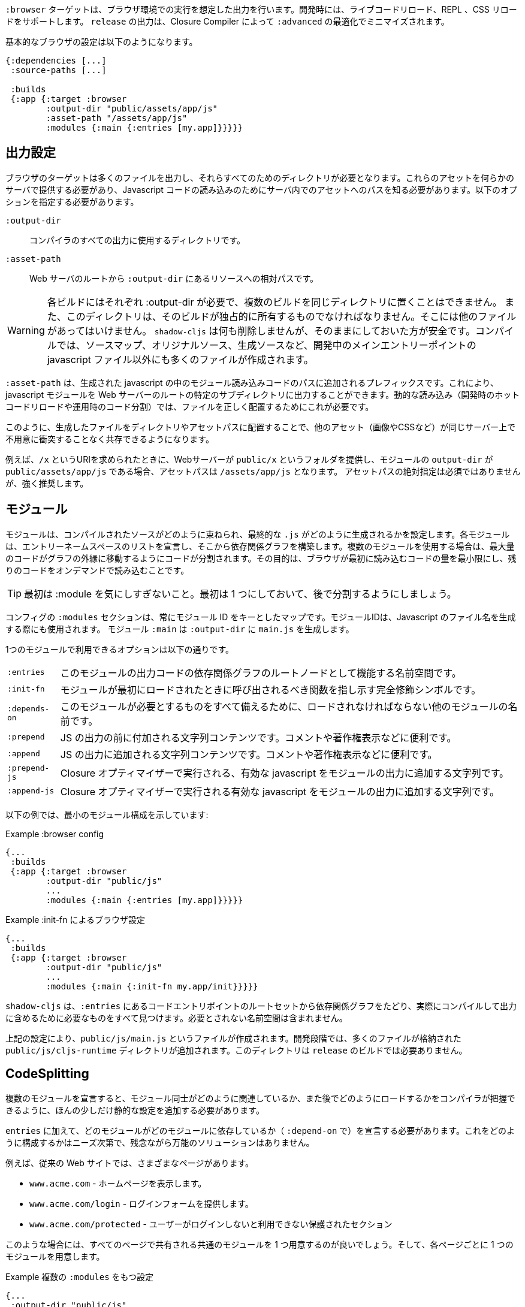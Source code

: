 ////
The `:browser` target produces output intended to run in a Browser environment. During development it supports live code reloading, REPL, CSS reloading. The `release` output will be minified by the Closure Compiler with `:advanced` optimizations.
////
`:browser` ターゲットは、ブラウザ環境での実行を想定した出力を行います。開発時には、ライブコードリロード、REPL 、CSS リロードをサポートします。 `release` の出力は、Closure Compiler によって `:advanced` の最適化でミニマイズされます。

////
A basic browser configuration looks like this:
////
基本的なブラウザの設定は以下のようになります。

```
{:dependencies [...]
 :source-paths [...]

 :builds
 {:app {:target :browser
        :output-dir "public/assets/app/js"
        :asset-path "/assets/app/js"
        :modules {:main {:entries [my.app]}}}}}
```

== 出力設定
//Output Settings

////
The browser target outputs a lot of files, and a directory is needed for them all. You'll need to serve these assets with some kind of server, and the Javascript loading code needs to know the server-centric path to these assets. The options you need to specify are:
////
ブラウザのターゲットは多くのファイルを出力し、それらすべてのためのディレクトリが必要となります。これらのアセットを何らかのサーバで提供する必要があり、Javascript コードの読み込みのためにサーバ内でのアセットへのパスを知る必要があります。以下のオプションを指定する必要があります。


////
[Horizontal]
`:output-dir` :: The directory to use for all compiler output.
`:asset-path` :: The relative path from *web server's root* to the resources in `:output-dir`.
////
[Horizontal]
`:output-dir` :: コンパイラのすべての出力に使用するディレクトリです。
`:asset-path` :: Web サーバのルートから `:output-dir` にあるリソースへの相対パスです。

////
Your entry point javascript file and all related JS files will appear in `:output-dir`.
////

////
WARNING: Each build requires its own :output-dir, you may not put multiple builds into the same directory.
This directory should also be exclusively owned by the build. There should be no other files in there.
While `shadow-cljs` won't delete anything it is safer to leave it alone. Compilation creates many more files than just the main entry point javascript file during development: source maps, original sources, and generated sources.
////
WARNING: 各ビルドにはそれぞれ :output-dir が必要で、複数のビルドを同じディレクトリに置くことはできません。
また、このディレクトリは、そのビルドが独占的に所有するものでなければなりません。そこには他のファイルがあってはいけません。
`shadow-cljs` は何も削除しませんが、そのままにしておいた方が安全です。コンパイルでは、ソースマップ、オリジナルソース、生成ソースなど、開発中のメインエントリーポイントの javascript ファイル以外にも多くのファイルが作成されます。

////
The `:asset-path` is a prefix that gets added to the paths of module loading code inside of the generated javascript. It allows you to output your javascript module to a particular subdirectory of your web server's root. The dynamic loading during development (hot code reload) and production (code splitting) need this to correctly locate files.
////
`:asset-path` は、生成された javascript の中のモジュール読み込みコードのパスに追加されるプレフィックスです。これにより、javascript モジュールを Web サーバーのルートの特定のサブディレクトリに出力することができます。動的な読み込み（開発時のホットコードリロードや運用時のコード分​​割）では、ファイルを正しく配置するためにこれが必要です。

////
Locating your generated files in a directory and asset path like this make it so that other assets (images, css, etc.) can easily co-exist on the same server without accidental collisions.
////
このように、生成したファイルをディレクトリやアセットパスに配置することで、他のアセット（画像やCSSなど）が同じサーバー上で不用意に衝突することなく共存できるようになります。

////
For example: if your web server will serve the folder `public/x` when asked for the URI `/x`, and your `output-dir` for a module is `public/assets/app/js` then your asset-path should be `/assets/app/js`.
You are not required to use an absolute asset path, but it is highly recommended.
////
例えば、`/x` というURIを求められたときに、Webサーバーが `public/x` というフォルダを提供し、モジュールの `output-dir` が `public/assets/app/js` である場合、アセットパスは `/assets/app/js` となります。
アセットパスの絶対指定は必須ではありませんが、強く推奨します。

<<<

== モジュール
//Modules

////
Modules configure how the compiled sources are bundled together and how the final `.js` are generated. Each Module declares a list of Entry Namespace and from that dependency graph is built. When using multiple Modules the code is split so that the maximum amount of code is moved to the outer edges of the graph. The goal is to minimize the amount of code the browser has to load initially and loading the rest on-demand.
////
モジュールは、コンパイルされたソースがどのように束ねられ、最終的な `.js` がどのように生成されるかを設定します。各モジュールは、エントリーネームスペースのリストを宣言し、そこから依存関係グラフを構築します。複数のモジュールを使用する場合は、最大量のコードがグラフの外縁に移動するようにコードが分割されます。その目的は、ブラウザが最初に読み込むコードの量を最小限にし、残りのコードをオンデマンドで読み込むことです。

////
TIP: Don't worry too much about :modules in the beginning. Start with one and split them later.
////
TIP: 最初は :module を気にしすぎないこと。最初は 1 つにしておいて、後で分割するようにしましょう。

////
The `:modules` section of the config is always a map keyed by module ID. The module ID is also used to generate the Javascript filename. Module `:main` will generate `main.js` in `:output-dir`.
////
コンフィグの `:modules` セクションは、常にモジュール ID をキーとしたマップです。モジュールIDは、Javascript のファイル名を生成する際にも使用されます。
モジュール `:main` は `:output-dir` に `main.js` を生成します。

////
The available options in a module are:
////
1つのモジュールで利用できるオプションは以下の通りです。

////
[horizontal]
`:entries` :: The namespaces that serve as the root nodes of the dependency graph for the output code of this module.
`:init-fn` :: Fully qualified symbol pointing to a function that should be called when the module is loaded initially.
`:depends-on` :: The names of other modules that must be loaded in order for this one to have everything it needs.
`:prepend` :: String content that will be prepended to the js output. Useful for comments, copyright notice, etc.
`:append` :: String content that will be appended to the js output. Useful for comments, copyright notice, etc.
`:prepend-js` :: A string to prepend to the module output containing valid javascript that will be run through Closure optimizer.
`:append-js` :: A string to append to the module output containing valid javascript that will be run through Closure optimizer.
////
[horizontal]
`:entries` :: このモジュールの出力コードの依存関係グラフのルートノードとして機能する名前空間です。
`:init-fn` :: モジュールが最初にロードされたときに呼び出されるべき関数を指し示す完全修飾シンボルです。
`:depends-on` :: このモジュールが必要とするものをすべて備えるために、ロードされなければならない他のモジュールの名前です。
`:prepend` :: JS の出力の前に付加される文字列コンテンツです。コメントや著作権表示などに便利です。
`:append` :: JS の出力に追加される文字列コンテンツです。コメントや著作権表示などに便利です。
`:prepend-js` :: Closure オプティマイザーで実行される、有効な javascript をモジュールの出力に追加する文字列です。
`:append-js` :: Closure オプティマイザーで実行される有効な javascript をモジュールの出力に追加する文字列です。

<<<

////
The following example shows a minimum module configuration:
////
以下の例では、最小のモジュール構成を示しています:

////
.Example :browser config
////
.Example :browser config

```
{...
 :builds
 {:app {:target :browser
        :output-dir "public/js"
        ...
        :modules {:main {:entries [my.app]}}}}}
```

////
.Example :browser config with :init-fn
////
.Example :init-fn によるブラウザ設定

```
{...
 :builds
 {:app {:target :browser
        :output-dir "public/js"
        ...
        :modules {:main {:init-fn my.app/init}}}}}
```
////
`shadow-cljs` will follow the dependency graph from the root set of code entry points in the `:entries` to find everything needed to actually compile and include in the output. Namespaces that are not required will not be included.
////
`shadow-cljs` は、`:entries` にあるコードエントリポイントのルートセットから依存関係グラフをたどり、実際にコンパイルして出力に含めるために必要なものをすべて見つけます。必要とされない名前空間は含まれません。

////
The above config will create a `public/js/main.js` file. During development there will be an additional `public/js/cljs-runtime` directory with lots of files. This directory is not required for `release` builds.
////
上記の設定により、`public/js/main.js` というファイルが作成されます。開発段階では、多くのファイルが格納された `public/js/cljs-runtime` ディレクトリが追加されます。このディレクトリは `release` のビルドでは必要ありません。

<<<

== CodeSplitting [[CodeSplitting]]

//Code Splitting [[CodeSplitting]]

////
Declaring more than one Module requires a tiny bit of additional static configuration so the Compiler can figure out how the Modules are related to each other and how you will be loading them later.
////
複数のモジュールを宣言すると、モジュール同士がどのように関連しているか、また後でどのようにロードするかをコンパイラが把握できるように、ほんの少しだけ静的な設定を追加する必要があります。

////
In addition to `:entries` you'll need to declare which module depends on which (via `:depends-on` ). How you structure this is entirely up to your needs and there is no one-size-fits-all solution unfortunately.
////
`entries` に加えて、どのモジュールがどのモジュールに依存しているか（ `:depend-on` で）を宣言する必要があります。これをどのように構成するかはニーズ次第で、残念ながら万能のソリューションはありません。

////
Say you have a traditional website with actual different pages.
////
例えば、従来の Web サイトでは、さまざまなページがあります。

////
- `www.acme.com` - serving the homepage
- `www.acme.com/login` - serving the login form
- `www.acme.com/protected` - protected section that is only available once the user is logged in
////
- `www.acme.com` - ホームページを表示します。
- `www.acme.com/login` - ログインフォームを提供します。
- `www.acme.com/protected` - ユーザーがログインしないと利用できない保護されたセクション

////
One good configuration for this would be to have one common module that is shared between all the pages. Then one for each page.
////
このような場合には、すべてのページで共有される共通のモジュールを 1 つ用意するのが良いでしょう。そして、各ページごとに 1 つのモジュールを用意します。

////
.Example config with multiple `:modules`
////
.Example 複数の `:modules` をもつ設定

```clojure
{...
 :output-dir "public/js"
 :modules
 {:shared
  {:entries [my.app.common]}
  :home
  {:entries [my.app.home]
   :depends-on #{:shared}}
  :login
  {:entries [my.app.login]
   :depends-on #{:shared}}
  :protected
  {:entries [my.app.protected]
   :depends-on #{:shared}}
```

////
TIP: You can leave the `:entries` of the `:shared` module empty to let the compiler figure out which namespaces are shared between the other modules.
////
TIP: `:shared` モジュールの `:entries` を空にすることで、どの名前空間が他のモジュールと共有されているかをコンパイラに把握させることができます。

////
.Generated file structure
////
.生成されたファイル構造

```text
.
└── public
    └── js
        ├── shared.js
        ├── home.js
        ├── login.js
        └── protected.js
```

////
In your HTML for the Homepage you'd then always include the `shared.js` on each page and the others conditionally depending on which page the user is on.
////
ホームページの HTML には、各ページに必ず shared.js を記述し、他のページはユーザーがどのページにいるかに応じて条件付きで記述することになります。

////
.HTML for the `/login` page
////
.ログインページの HTML

```html
<script src="/js/shared.js"></script>
<script src="/js/login.js"></script>
```

////
IMPORTANT: The `.js` files must be included in the correct order. The <<BrowserManifest, `manifest.edn`>> can help with this.
////
IMPORTANT: `.js` ファイルは正しい順序でインクルードする必要があります。これには `manifest.edn` が役立ちます。

=== 動的にコードを読み込む
//Loading code dynamically

////
These days Single-Page-Apps (SPA) are becoming more popular and they work similarly only that instead of letting the Server decide which JS to include to Client does it by itself.
////
最近、シングルページアプリ（SPA）が人気を集めていますが、その仕組みは、どの JS を組み込むかをサーバが決めるのではなく、クライアントが自分で決めるという点で似ています。

==== shadow-cljs に組み込まれた Loader Support の使用
//Using shadow-cljs's built-in Loader Support

////
The compiler supports generating the required data for using the `shadow.loader` utility namespace. It exposes a simple interface to let you load modules on-demand at runtime.
////
コンパイラは、 `shadow.loader` ユーティリティー名前空間の使用に必要なデータの生成をサポートしています。これは、実行時にオンデマンドでモジュールをロードするためのシンプルなインターフェイスを公開しています。

////
You only need to add `:module-loader true` to your build config. The loader will always be injected into the default module (the one everything else depends on).
////
ビルド設定に `:module-loader true` を追加するだけでいいのです。ローダーは常にデフォルトのモジュール（他のすべてが依存するモジュール）に注入されます。

////
At runtime you may use the `shadow.loader` namespace to load modules. You may also load a module eagerly by just using a `<script>` tag in your page.
////
実行時には `shadow.loader` 名前空間を使ってモジュールをロードすることができます。また、ページ内で `<script>` タグを使用することで、モジュールをイーガーリーにロードすることもできます。

```
{...
 :builds
   {:app
     {:target :browser
      ...
      :module-loader true
      :modules {:main  {:entries [my.app]}
                :extra {:entries [my.app.extra]
                        :depends-on #{:main}}}}}}
```

////
If you had the following for your main entry point:
////
メインのエントリーポイントに以下のようなものがあったとします。

```
(ns my.app
  (:require [shadow.loader :as loader]))

(defn fn-to-call-on-load []
  (js/console.log "extra loaded"))

(defn fn-to-call-on-error []
  (js/console.log "extra load failed"))
```

////
Then the following expressions can be used for loading code:
////
そうすると、コードの読み込みに以下のような表現が使えるようになります。

////
.Loading a module
////
.モジュールの読み込み

////
```
;; load returns a goog.async.Deferred, and can be used like a promise
(-> (loader/load "extra")
    (.then fn-to-call-on-load fn-to-call-on-error))
```
////

```
;; load は goog.async.Deferred を返し、promise のように使うことができます
(-> (loader/load "extra")
    (.then fn-to-call-on-load fn-to-call-on-error))
```


//.Loading many modules
.多数のモジュールの読み込み

////
```
;; must be a JS array, also returns goog.async.Deferred
(loader/load-many #js ["foo" "bar"])
```
////

```
;; JS配列でなければならず、goog.async.Deferred も返します。
(loader/load-many #js ["foo" "bar"])
```

////
.Including a callback
////
.コールバックを含める場合
```
(loader/with-module "extra" fn-to-call-on-load)
```

////
```
(loader/with-module "extra" fn-to-call-on-load)
```
////


////
You can check if a module is loaded using `(loaded? "module-name")`.
////
モジュールがロードされているかどうかは、 `(loaded? "module-name")` で確認できます。

===== ローダーのコスト
//Loader Costs

////
Using the loader is very lightweight. It has a few dependencies which you may not be otherwise using. In practice using `:module-loader true` adds about 8KB gzip'd to the default module. This will vary depending on how much of `goog.net` and `goog.events` you are already using, and what level of optimization you use for your release builds.
////
ローダーの使用は非常に軽量です。ローダーにはいくつかの依存関係がありますが、他に使用することはないでしょう。実際には、`:module-loader true` を使用すると、デフォルトのモジュールに約8KB の gzip が追加されます。これは、すでに使用している `goog.net` や `goog.events` の量や、リリースビルドでどの程度の最適化を行っているかによって変わってきます。

==== 標準的な ClojureScript API の使用
//Using the Standard ClojureScript API

////
The generated code is capable of using the standard ClojureScript `cljs.loader` API. See the https://clojurescript.org/news/2017-07-10-code-splitting[documentation] on the ClojureScript website for instructions.
////
生成されたコードは、標準的な ClojureScript の `cljs.loader` API を使用することができます。手順については、ClojureScript ウェブサイトの https://clojurescript.org/news/2017-07-10-code-splitting[documentation] を参照してください。

////
The advantage of using the standard API is that your code will play well with others. This may be of particular importance to library authors. The disadvantage is that the dynamic module loading API in the standard distribution is currently somewhat less easy-to-use than the support in `shadow-cljs`.
////
標準API を使用することの利点は、自分のコードが他の人とうまく調和することです。これはライブラリの作者にとっては特に重要なことでしょう。不利な点は、標準配布の動的なモジュールローディング API は、現在のところ `shadow-cljs` のサポートに比べてやや使いにくいことです。

<<<

== 出力ラッパー [[output-wrapper]]
//Output Wrapper [[output-wrapper]]

////
*Release builds only*: The code generated by the Closure Compiler `:advanced` compilation will create a lot of global variables which has the potential to create conflicts with other JS running in your page. To isolate the created variables the code can be wrapped in an anonymous function to the variables only apply in that scope.
////
*リリースビルドのみ* : Closure Compiler `:advanced` で生成されたコードは、多くのグローバル変数を作成し、ページ内で実行されている他の JS と競合する可能性があります。生成された変数を分離するために、コードを無名関数でラップし、そのスコープ内でのみ変数が適用されるようにすることができます。

////
`release` builds for `:browser` with only one `:modules` are wrapped in `(function(){<the-code>}).call(this);` by default. So no global variables are created.
////
`:modules` がひとつしかない `:browser` の `release` ビルドは、デフォルトでは `(function(){<the-code>}).call(this);` でラップされます。そのため、グローバル変数は作成されません。

////
When using multiple `:modules` (a.k.a <<CodeSplitting, code splitting>>) this is not enabled by default since each module must be able to access the variables created by the modules it depends on. The Closure Compiler supports an additional option to enable the use of an output wrapper in combination with multiple `:modules` named `:rename-prefix-namespace`. This will cause the Compiler to scope all "global" variables used by the build into one actual global variable. By default this is set to `:rename-prefix-namespace "$APP"` when `:output-wrapper` is set to `true`.
////
複数の `:module` を使用している場合(別名 <<CodeSplitting, コードスプリッティング>>) 、各モジュールは依存しているモジュールが作成した変数にアクセスできなければならないため、このオプションはデフォルトでは有効になっていません。

Closure コンパイラは、`:rename-prefix-namespace` という複数の `:modules` と組み合わせた出力ラッパーの使用を有効にする追加オプションをサポートしています。これにより、コンパイラはビルドで使用されるすべてのグローバル変数を、単一のグローバル変数にスコープします。デフォルトでは、`:output-wrapper` が `true` に設定されている場合、これは `:rename-prefix-namespace "$APP"` に設定されます。

```clojure
{...
 :builds
 {:target :browser
  ...
  :compiler-options
  {:output-wrapper true
   :rename-prefix-namespace "MY_APP"}}}
```

////
This will only create the `MY_APP` global variable. Since every "global" variable will now be prefixed by `MY_APP.` (e.g. `MY_APP.a` instead of just `a`) the code size can go up substantially. It is important to keep this short. Browser compression (e.g. `gzip`) helps reduce the overhead of the extra code but depending on the amount of global variables in your build this can still produce a noticeable increase.
////
これは、 `MY_APP` というグローバル変数を作成するだけです。すべてのグローバル変数の前には `MY_APP.` がつくので (たとえば、 `a` だけではなく `MY_APP.a`)、コードサイズは大幅に増加します。これを短くすることが重要です。ブラウザの圧縮（例：`gzip`）は、余分なコードのオーバーヘッドを減らすのに役立ちますが、ビルド内のグローバル変数の量に応じて、これでもまだ顕著な増加が見られます。

////
IMPORTANT: Note that the created variable isn't actually useful directly. It will contain a lot of munged/minified properties. All exported (eg. `^:export`) variables will still be exported into the global scope and are not affect by this setting. The setting only serves to limit the amount of global variables created, nothing else. Do not use it directly.
////
IMPORTANT: 実際には作成された変数を直接使えません。作成された変数は実際には使い物になりませんが、多くのプロパティを含んでいます。エクスポートされた変数（`^:export`等）はすべてグローバルスコープにエクスポートされ、この設定の影響を受けません。この設定はグローバル変数の作成量を制限するためだけのものであり、直接使用しないでください。

<<<

== Web Worker 
//Web Workers

////
The `:modules` configuration may also be used to generate files intended to be used as a Web Workers.
You may declare any module as a Web Worker by setting `:web-worker true`. The generated file will contain some additional bootstrap code. which will load its dependencies automatically. The way `:modules` work also ensures that code used only by the worker will also only be in the final file for the worker. Each worker should have a dedicated CLJS namespace.
////
`modules` の設定は、Web Worker として使用されるファイルを生成するためにも使用できます。
`web-worker true` を設定することで、任意のモジュールを Web Worker として宣言することができます。生成されたファイルには、いくつかの追加ブートストラップコードが含まれます。 `:modules` の働きにより、ワーカーのみが使用するコードは、ワーカーの最終ファイルにのみ含まれることになります。各ワーカーは専用の CLJS 名前空間を持つべきです。

////
.An example of generating a web worker script
////
.Web Worker スクリプトの生成の一例

```
{...
 :builds
 {:app
  {:target :browser
   :output-dir "public/js"
   :asset-path "/js"
   ...
   :modules
   {:shared
    {:entries []}
    :main
    {:init-fn my.app/init
     :depends-on #{:shared}}
    :worker
    {:init-fn my.app.worker/init
     :depends-on #{:shared}
     :web-worker true}}
   }}}
```

////
The above configuration will generate `worker.js` which you can use to start the Web Worker.
It will have all code from the `:shared` module available (but not `:main`). The code in the `my.app.worker` namespace will only ever execute in the worker. Worker generation happens in both development and release modes.
////
上記の設定を行うと、Web Worker を起動するための `worker.js` が生成されます。
Worker.js は `:shared` モジュールのすべてのコードを利用できます (ただし `:main` は利用できません)。 `my.app.worker` 名前空間にあるコードは、ワーカーの中でのみ実行されます。ワーカーの生成は、開発モードとリリースモードの両方で行われます。


////
Note that the empty `:entries []` in the `:shared` module will make it collect all the code shared between the `:main` and `:worker` modules.
////
なお、`:shared` モジュールで空の `:entries []` を指定すると、`:main` モジュールと `:worker` モジュールの間で共有されるすべてのコードを収集するようになります。

////
.Sample echo worker
////
.Example エコー・ワーカー

```
(ns my.app.worker)

(defn init []
  (js/self.addEventListener "message"
    (fn [^js e]
      (js/postMessage (.. e -data)))))
```

////
.Sample using the worker
////
.Sample ワーカーの使用

```
(ns my.app)

(defn init []
  (let [worker (js/Worker. "/js/worker.js")]
    (.. worker (addEventListener "message" (fn [e] (js/console.log e))))
    (.. worker (postMessage "hello world"))))
```

////
IMPORTANT: Since we now have a `:shared` module you must ensure to load it properly in your HTML. If you just load `main.js` you will get an error.
////
IMPORTANT: 現在、`:shared` モジュールがあるので、HTML で適切にロードする必要があります。単に `main.js` をロードしただけでは、エラーが発生します。

////
.HTML Loading shared.js and main.js
////
.HTML shared.js と main.js の読み込み

```
<script src="/js/shared.js"></script>
<script src="/js/main.js"></script>
```

<<<

== キャッシュ可能な出力
//Cacheable Output

////
In a web setting it is desirable to cache `.js` files for a very long time to avoid extra request. It is common practice the generate a unique name for the `.js` file for every released version. This changes the URL used to access it and thereby is safe to cache forever.
////
Web環境では、余分なリクエストを避けるために、 `.js` ファイルを非常に長い時間キャッシュすることが望ましいです。リリースされたバージョンごとに、 `.js` ファイルにユニークな名前をつけるのが一般的です。これにより、ファイルへのアクセスに使用される URL が変更されるため、永久にキャッシュしても安全です。

=== リリースバージョン [[release-version]]
//Release Versions [[release-version]]

////
Creating unique filenames for each release can be done via the `:release-version` config setting. Generally you'll pass this in from the command line via <<config-merge, --config-merge>>.
////
各リリースに固有のファイル名を作成するには、`:release-version` という設定を使用します。一般的には、コマンドラインから <<config-merge, --config-merge>> でこの設定を渡します。

```
shadow-cljs release app --config-merge '{:release-version "v1"}'
```

////
.Example :modules config
////
.Example :modules config

```
{...
 :builds
   {:app
     {:target :browser
      ...
      :output-dir "public/js"
      :asset-path "/js"
      :modules {:main  {:entries [my.app]}
                :extra {:entries [my.app.extra]
                        :depends-on #{:main}}}}}}
```

////
This would create the `main.v1.js` and `extra.v1.js` files in `public/js` instead of the usual `main.js` and `extra.js`.
////
これにより、 `main.v1.js` と `extra.v1.js` のファイルが、通常の `main.js` と `extra.js` ではなく、 `public/js` に作成されます。

////
You can use manual versions or something automated like the `git` sha at the time of the build. Just make sure that you bump whatever it is once you shipped something out to the user since with caching they won't be requesting newer versions of old files.
////
手動のバージョンを使うこともできますし、ビルド時に `git` sha のような自動化されたものを使うこともできます。ただ、ユーザーに何かを出荷したときには、それが何であれ、キャッシュを使って、古いファイルの新しいバージョンを要求しないようにしてください。

=== フィンガープリント・ハッシュを使ったファイル名 [[NameHashing]]
//Filenames with Fingerprint-Hash [[NameHashing]]

////
You can add `:module-hash-names true` to your build config to automatically create a MD5 signature for each generated output module file. That means that a `:main` module will generate a `main.<md5hash>.js` instead of just the default `main.js`.
////
ビルド設定に `:module-hash-names true` を追加すると、生成される各出力モジュールファイルに MD5 署名を自動的に作成することができます。つまり、`:main` モジュールは、デフォルトの `main.js` ではなく、 `main.<md5hash>.js` を生成することになります。

////
`:module-hash-names true` will include the full 32-length md5 hash, if you prefer a shorter version you can specify a
number between 1-32 instead (eg. `:module-hash-names 8`). Be aware that shortening the hash may increase the chances
of generating conflicts. I recommend using the full hash.
////
`:module-hash-names true` は、 32 個の完全な md5ハッシュを含みますが、より短いバージョンを好む場合は、代わりに1～32の数字を指定できます。
1-32の間の数字を指定できます(例: `:module-hash-names 8`)。ハッシュを短くすると、コンフリクトが発生する可能性が高くなることに注意してください。
競合が発生する可能性が高くなることに注意してください。完全なハッシュを使うことをお勧めします。


////
.Example :module-hash-names config
////
.Example :module-hash-names config

```
{...
 :builds
   {:app
     {:target :browser
      ...
      :output-dir "public/js"
      :asset-path "/js"
      :module-hash-names true
      :modules {:main  {:entries [my.app]}
                :extra {:entries [my.app.extra]
                        :depends-on #{:main}}}}}}
```

////
Instead of generating `main.js` it will now generate `main.<hash>.js` in the `:output-dir`.
////
`main.js` を生成するのではなく、`:output-dir` に `main.<hash>.js` を生成するようになりました。

////
Since the filename can change with every release it gets a little bit more complicated to include them
in your HTML. The <<BrowserManifest, Output Manifest>> can help with that.
////
ファイル名はリリースごとに変更される可能性があるため、それらを HTML に含めるのは少し複雑になります。
HTML に含めるのは少し複雑です。<<BrowserManifest, Output Manifest>>はその手助けとなります。

<<<

== 出力マニフェスト [[BrowserManifest]]
//Output Manifest [[BrowserManifest]]

////
`shadow-cljs` generates a `manifest.edn` file in the configured `:output-dir`.
This file contains a description of the module config together with an extra `:output-name` property which
maps the original module name to actual filename (important when using the `:module-hash-names` feature).
////
`shadow-cljs` は設定された `:output-dir` に `manifest.edn` ファイルを生成します。このファイルには、モジュール設定の説明と、追加の `:output-name` プロパティが含まれています。

オリジナルのモジュール名を実際のファイル名にマッピングします (`:module-hash-names` 機能を使用する際に重要です)。

////
.Sample output of manifest.edn when using hashed filenames.
////
.ハッシュ化されたファイル名を使用した場合の manifest.edn の出力例

```
[{:module-id :common,
  :name :common,
  :output-name "common.15D142F7841E2838B46283EA558634EE.js",
  :entries [...],
  :depends-on #{},
  :sources [...]}
 {:module-id :page-a,
  :name :page-a,
  :output-name "page-a.D8844E305644135CBD5CBCF7E359168A.js",
  :entries [...],
  :depends-on #{:common},
  :sources [...]}
 ...]
```

////
The manifest contains all `:modules` sorted in dependency order. You can use it to map the `:module-id` back to the actual generated filename.
////
マニフェストには、すべての `:module` が依存関係のある順に並べられています。これを使って、`:module-id` を実際に生成されたファイル名にマッピングすることができます。

////
Development builds also produce this file and you may check if for modifications to know when a new build completed. `:module-hash-names` does not apply during development so you'll get the usual filenames.
////
開発用のビルドでもこのファイルが生成されますので、新しいビルドが完了したときに修正のためにチェックすることができます。開発中は `:module-hash-names` が適用されないので、通常のファイル名が表示されます。

////
You can configure the name of the generated manifest file via the `:build-options :manifest-name` entry. It defaults to `manifest.edn`. If you configure a filename with `.json` ending the output will be JSON instead of EDN. The file will be relative to the configured `:output-dir`.
////
生成されるマニフェストファイルの名前は、`:build-options :manifest-name` エントリで設定できます。デフォルトでは `manifest.edn` となります。ファイル名の最後に `.json` を設定すると、EDN ではなく JSON が出力されます。ファイルは構成された `:output-dir` からの相対パスになります。

////
.Example manifest.json config
////
.Example manifest.json の設定

```
{...
 :builds
   {:app
     {:target :browser
      ...
      :build-options {:manifest-name "manifest.json"}
      :modules {:main  {:entries [my.app]}
                :extra {:entries [my.app.extra]
                        :depends-on #{:main}}}}}}
```

<<<

== 開発サポート
//Development Support

////
The `:devtools` section of the configuration for `:browser` supports a few additional options for configuring an optional dev-time HTTP server for a build and CSS reloading.
////
`:browser` の設定の `:devtools` セクションでは、ビルドやCSSのリロードのために、オプションで dev-time HTTP サーバーを設定するために、いくつかの追加オプションをサポートしています。

=== ヘッドアップディスプレイ（HUD） [[hud]]
//Heads-Up Display (HUD) [[hud]]

////
The `:browser` target now uses a HUD to display a loading indicator when a build is started. It will also display warnings and errors if there are any.
////
`:browser` ターゲットは、HUD を使って、ビルドが開始されたときにローディング・インジケータを表示するようになりました。また、警告やエラーが発生した場合にも表示されます。

////
You can disable it completely by setting `:hud false` in the `:devtools` section.
////
`devtools` セクションで `:hud false` を設定することで、完全に無効にすることができます。

////
You may also toggle certain features by specifying which features you care about via setting `:hud #{:errors :warnings}`. This will show errors/warnings but no progress indicator. Available options are `:errors`, `:warnings`, `:progress`. Only options included will be enabled, all other will be disabled.
////
また、`:hud #{:errors :warnings}` という設定で気になる機能を指定して、特定の機能を切り替えることもできます。これにより、エラーや警告は表示されますが、進捗状況は表示されません。利用可能なオプションは `:errors` `:warnings` `:progress` です。含まれるオプションのみが有効になり、それ以外は無効になります。

==== ファイルを開く [[open-file-command]]
//Opening Files [[open-file-command]]

////
Warnings include a link to source location which can be clicked to open the file in your editor. For this a little bit of config is required.
////
警告にはソースの場所へのリンクが含まれており、クリックするとそのファイルをエディタで開くことができます。このためには、ちょっとした設定が必要です。

////
You can either configure this in your `shadow-cljs.edn` config for the project or globally in your home directory under `~/.shadow-cljs/config.edn`.
////
この設定は、プロジェクトのための `shadow-cljs.edn` 設定の中で行うか、ホームディレクトリの `~/.shadow-cljs/config.edn` でグローバルに行うことができます。

////
.`:open-file-command` configuration
////
.:open-file-command の設定

```clojure
{:open-file-command
 ["idea" :pwd "--line" :line :file]}
```

////
The `:open-file-command` expects a vector representing a very simple DSL. Strings are kept as they are and keyword are replaced by their respective values. A nested vector can be used in case you need to combine multiple params, using `clojure.core/format` style pattern.
////
`open-file-command` では、非常にシンプルな DSL を表すベクターを想定しています。文字列はそのままで、キーワードはそれぞれの値で置き換えられます。 `clojure.core/format` スタイルのパターンを使用して、複数のパラメータを組み合わせる必要がある場合には、ネストしたベクターを使用することができます。

////
The above example would execute
////
上記の例では、以下のように実行されます。

```bash
$ idea /path/to/project-root --line 3 /path/to/project-root/src/main/demo/foo.cljs
```

////
.`emacsclient` example
////
.emacsclient の例

```
{:open-file-command
 ["emacsclient" "-n" ["+%s:%s" :line :column] :file]}
```

```bash
$ emacsclient -n +3:1 /path/to/project-root/src/main/demo/foo.cljs
```

////
The available replacement variables are:
////
利用可能な置換変数は以下の通りです。

////
[Horizontal]
`:pwd` ::
Process Working Directory (aka project root)

`:file` ::
Absolute File Path

`:line` ::
Line Number of Warning/Error

`:column` ::
Column Number

`:wsl-file` ::
Translated WSL file path. Useful when running `shadow-cljs` via WSL Bash. Translates a `/mnt/c/Users/someone/code/project/src/main/demo/foo.cljs` path into `C:\Users\...`

`:wsl-pwd` ::
Translated `:pwd`
////

[Horizontal]
`:pwd` ::
プロセスの作業ディレクトリ（別名：プロジェクトルート）

`:file` ::
絶対ファイルパス

`:line` ::
警告・エラーの行番号

`:column` ::
コラム番号

`:wsl-file` ::
変換された WSL ファイルのパス。 WSL の Bash で `shadow-cljs` を実行するときに便利です。 `mnt/c/Users/someone/code/project/src/main/demo/foo.cljs` のパスを `C:Users\...` に変換します。

`:wsl-pwd` ::
変換された `:pwd`



=== CSS リローディング
//CSS Reloading

////
Browser devtools は、CSS を再読み込みすることもできます。これはデフォルトで有効になっており、ほとんどの場合、組み込みの <<dev-http, development HTTP servers>> を使用しているときには
ほとんどの場合、組み込みの <<dev-http, development HTTP servers>> を使用している場合は、追加の設定は必要ありません。
////

////
ページに含まれるスタイルシートは、ファイルシステム上で変更されると再読み込みされます。絶対パスが望ましいですが、相対パスでも問題ありません。
////

////
.Example HTML snippet
////
.Example HTML スニペット

```html
<link rel="stylesheet" href="/css/main.css"/>
```

////
.Example Hiccup since we aren't savages
////
.Example Hiccup 俺たちは野蛮人じゃないから

```
[:link {:rel "stylesheet" :href "/css/main.css"}]
```

////
.Using the built-in dev HTTP server
////
.内蔵されている dev HTTP サーバの利用

```
:dev-http {8000 "public"}
```

////
This will cause the browser to reload `/css/main.css` when `public/css/main.css` is changed.
////
これにより、 `public/css/main.css` が変更されると、ブラウザは `/css/main.css` を再読み込みします。

////
`shadow-cljs` currently provides no support for directly compiling CSS but the usual tools will work and should
be run separately. Just make sure the output is generated into the correct places.
////
現在、 `shadow-cljs` は CSS を直接コンパイルすることをサポートしていませんが、通常のツールは動作します。
を別途実行する必要があります。ただ、出力が正しい場所に生成されることを確認してください。

////
When you are not using the built-in HTTP Server you can specify `:watch-dir` instead which should be a path to the document root used to serve your content.
////
組み込みのHTTPサーバーを使用しない場合は、代わりに `:watch-dir` を指定することができ、コンテンツの配信に使用されるドキュメントルートへのパスを指定します。


////
.Example :watch-dir config
////
.Example :watch-dir の設定
```clojure
{...
    {:builds
      {:app {...
             :devtools {:watch-dir "public"}}}}
```

////
When your HTTP Server is serving the files from a virtual directory and the filesystem paths don't exactly match the path used in the HTML you may adjust the path by setting `:watch-path` which will be used as a prefix.
////
HTTP サーバが仮想ディレクトリからファイルを提供していて、ファイルシステムのパスが HTML で使われているパスと完全に一致しない場合、プレフィックスとして使われる `:watch-path` を設定することで、パスを調整することができます。

////
.Example `public/css/main.css` being served under `/foo/css/main.css`
////
.Example `public/css/main.css` は `/foo/css/main.css` 下でサーブされます。

```clojure
{...
 {:builds
  {:app
   {...
    :devtools {:watch-dir "public"
               :watch-path "/foo"}}}}
```

=== プロキシサポート [[proxy-support]]
//Proxy Support [[proxy-support]]

////
By default the devtools client will attempt to connect to the `shadow-cljs` process via the configured <<http, HTTP server>> (usually `localhost`). If you are using a reverse proxy to serve your HTML that might not be possible. You can set `:devtools-url` to configure which URL to use.
////
デフォルトでは、devtools クライアントは、設定された HTTP server (通常は `localhost` ) 経由で `shadow-cljs` プロセスへの接続を試みます。リバースプロキシを使用して HTML を配信している場合、接続できない場合があります。 `:devtools-url` を設定することにより、使用する URL を設定することができます。

```
{...
 :builds
 {:app {...
        :devtools {:before-load  my.app/stop
                   :after-load   my.app/start
                   :devtools-url "https://some.host/shadow-cljs"
                   ...}}}}
```

////
`shadow-cljs` will then use the `:devtools-url` as the base when making requests. It is not the final URL so you must ensure that all requests starting with the path you configured (eg. `/shadow-cljs/*`) are forwarded to the host `shadow-cljs` is running on.
////
`shadow-cljs` は、リクエストの際に `:devtools-url` をベースとして使用します。これは最終的な URL ではありませんので、設定したパス (例: `/shadow-cljs/*`) で始まるすべてのリクエストが、 `shadow-cljs` が実行されているホストに転送されるようにする必要があります。

////
.Incoming Request to Proxy
////

プロキシへの Incoming リクエストは、

```text
https://some.host/shadow-cljs/ws/foo/bar?asdf
```

////
.must forward to
////
以下に転送する必要があります。

```
http://localhost:9630/foo/bar?asdf
```

////
The client will make WebSocket request as well as normal XHR requests to load files. Ensure that your proxy properly upgrades WebSockets.
////
クライアントは、ファイルを読み込むため、通常の XHR リクエストだけでなく WebSocket リクエストも行います。プロキシが WebSocket を適切にアップグレードするようにしてください。

////
IMPORTANT: The requests must be forwarded to the main <<http, HTTP server>>, not the one configured in the build itself.
////
IMPORTANT: リクエストは、ビルド自体で設定したものではなく、メインの HTTP server に転送されなければなりません。
